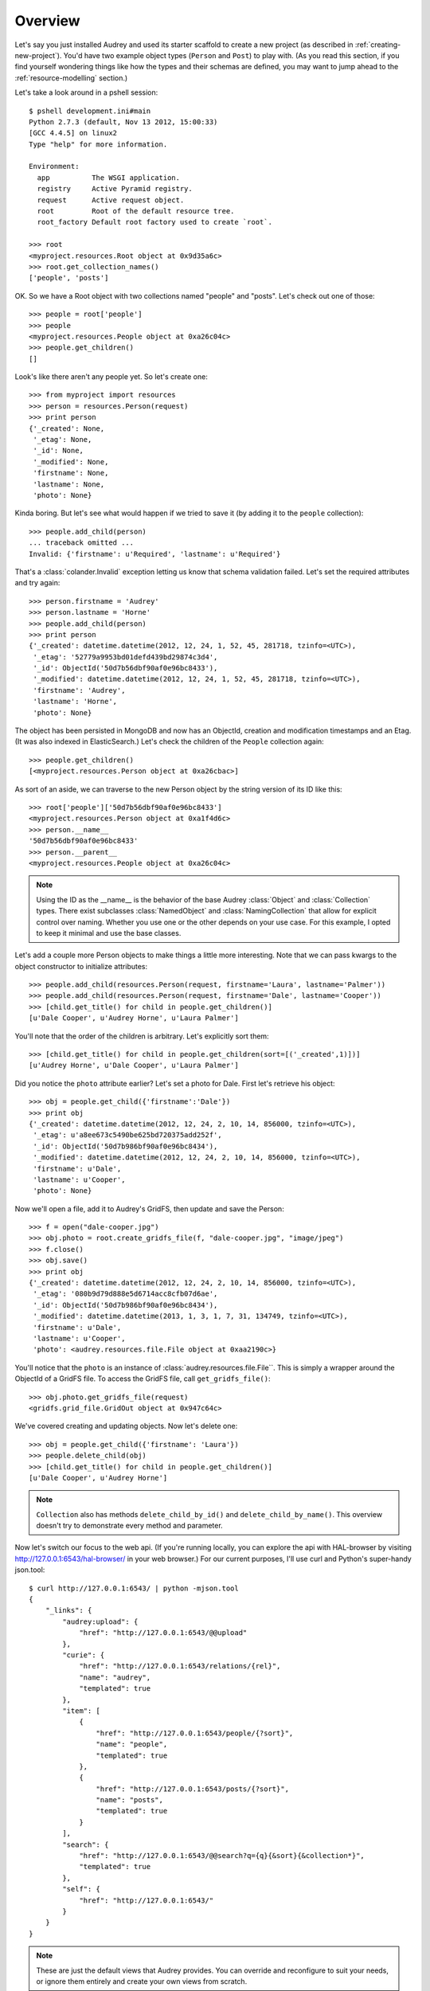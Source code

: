 Overview
========

Let's say you just installed Audrey and used its starter scaffold to create
a new project (as described in :ref:`creating-new-project`).  You'd have two
example object types (``Person`` and ``Post``) to play with.
(As you read this section, if you find yourself wondering things like
how the types and their schemas are defined, you may want to jump ahead to the :ref:`resource-modelling` section.)

Let's take a look around in a pshell session::

    $ pshell development.ini#main
    Python 2.7.3 (default, Nov 13 2012, 15:00:33) 
    [GCC 4.4.5] on linux2
    Type "help" for more information.

    Environment:
      app          The WSGI application.
      registry     Active Pyramid registry.
      request      Active request object.
      root         Root of the default resource tree.
      root_factory Default root factory used to create `root`.

    >>> root
    <myproject.resources.Root object at 0x9d35a6c>
    >>> root.get_collection_names()
    ['people', 'posts']

OK. So we have a Root object with two collections named "people" and "posts".
Let's check out one of those::

    >>> people = root['people']
    >>> people
    <myproject.resources.People object at 0xa26c04c>
    >>> people.get_children()
    []

Look's like there aren't any people yet.  So let's create one::

    >>> from myproject import resources
    >>> person = resources.Person(request)
    >>> print person
    {'_created': None,
     '_etag': None,
     '_id': None,
     '_modified': None,
     'firstname': None,
     'lastname': None,
     'photo': None}

Kinda boring.  But let's see what would happen if we tried to save it (by
adding it to the ``people`` collection)::

    >>> people.add_child(person)
    ... traceback omitted ...
    Invalid: {'firstname': u'Required', 'lastname': u'Required'}

That's a :class:`colander.Invalid` exception letting us know that schema
validation failed.  Let's set the required attributes and try again::

    >>> person.firstname = 'Audrey'
    >>> person.lastname = 'Horne'
    >>> people.add_child(person)
    >>> print person
    {'_created': datetime.datetime(2012, 12, 24, 1, 52, 45, 281718, tzinfo=<UTC>),
     '_etag': '52779a9953bd01defd439bd29874c3d4',
     '_id': ObjectId('50d7b56dbf90af0e96bc8433'),
     '_modified': datetime.datetime(2012, 12, 24, 1, 52, 45, 281718, tzinfo=<UTC>),
     'firstname': 'Audrey',
     'lastname': 'Horne',
     'photo': None}

The object has been persisted in MongoDB and now has an ObjectId, creation and modification timestamps and an Etag. (It was also indexed in ElasticSearch.) Let's check the children of the ``People`` collection again::

    >>> people.get_children()
    [<myproject.resources.Person object at 0xa26cbac>]

As sort of an aside, we can traverse to the new Person object by the string
version of its ID like this::

    >>> root['people']['50d7b56dbf90af0e96bc8433']
    <myproject.resources.Person object at 0xa1f4d6c>
    >>> person.__name__
    '50d7b56dbf90af0e96bc8433'
    >>> person.__parent__
    <myproject.resources.People object at 0xa26c04c>

.. note::
   Using the ID as the __name__ is the behavior of the base Audrey :class:`Object` and :class:`Collection` types.  There exist subclasses :class:`NamedObject` and :class:`NamingCollection` that allow for explicit control over naming.  Whether you use one or the other depends on your use case.  For this example, I opted to keep it minimal and use the base classes.

Let's add a couple more Person objects to make things a little more interesting.
Note that we can pass kwargs to the object constructor to initialize attributes::

    >>> people.add_child(resources.Person(request, firstname='Laura', lastname='Palmer'))
    >>> people.add_child(resources.Person(request, firstname='Dale', lastname='Cooper'))
    >>> [child.get_title() for child in people.get_children()]
    [u'Dale Cooper', u'Audrey Horne', u'Laura Palmer']

You'll note that the order of the children is arbitrary.  Let's explicitly sort them::

    >>> [child.get_title() for child in people.get_children(sort=[('_created',1)])]
    [u'Audrey Horne', u'Dale Cooper', u'Laura Palmer']

Did you notice the ``photo`` attribute earlier?  Let's set a photo for Dale.
First let's retrieve his object::

    >>> obj = people.get_child({'firstname':'Dale'})
    >>> print obj
    {'_created': datetime.datetime(2012, 12, 24, 2, 10, 14, 856000, tzinfo=<UTC>),
     '_etag': u'a8ee673c5490be625bd720375add252f',
     '_id': ObjectId('50d7b986bf90af0e96bc8434'),
     '_modified': datetime.datetime(2012, 12, 24, 2, 10, 14, 856000, tzinfo=<UTC>),
     'firstname': u'Dale',
     'lastname': u'Cooper',
     'photo': None}

Now we'll open a file, add it to Audrey's GridFS, then update and save the Person::

    >>> f = open("dale-cooper.jpg")
    >>> obj.photo = root.create_gridfs_file(f, "dale-cooper.jpg", "image/jpeg")
    >>> f.close()
    >>> obj.save()
    >>> print obj
    {'_created': datetime.datetime(2012, 12, 24, 2, 10, 14, 856000, tzinfo=<UTC>),
     '_etag': '080b9d79d888e5d6714acc8cfb07d6ae',
     '_id': ObjectId('50d7b986bf90af0e96bc8434'),
     '_modified': datetime.datetime(2013, 1, 3, 1, 7, 31, 134749, tzinfo=<UTC>),
     'firstname': u'Dale',
     'lastname': u'Cooper',
     'photo': <audrey.resources.file.File object at 0xaa2190c>}

You'll notice that the ``photo`` is an instance of :class:`audrey.resources.file.File``.  This is simply a wrapper around the ObjectId of a GridFS file.  To access the GridFS file, call ``get_gridfs_file()``::

    >>> obj.photo.get_gridfs_file(request)
    <gridfs.grid_file.GridOut object at 0x947c64c>

We've covered creating and updating objects.  Now let's delete one::

    >>> obj = people.get_child({'firstname': 'Laura'})
    >>> people.delete_child(obj)
    >>> [child.get_title() for child in people.get_children()]
    [u'Dale Cooper', u'Audrey Horne']

.. note::
   ``Collection`` also has methods ``delete_child_by_id()`` and ``delete_child_by_name()``.  This overview doesn't try to demonstrate every method and parameter.

Now let's switch our focus to the web api.  (If you're running locally, you can
explore the api with HAL-browser by visiting http://127.0.0.1:6543/hal-browser/
in your web browser.)  For our current purposes, I'll use curl and Python's super-handy json.tool::

    $ curl http://127.0.0.1:6543/ | python -mjson.tool
    {
        "_links": {
            "audrey:upload": {
                "href": "http://127.0.0.1:6543/@@upload"
            }, 
            "curie": {
                "href": "http://127.0.0.1:6543/relations/{rel}", 
                "name": "audrey", 
                "templated": true
            }, 
            "item": [
                {
                    "href": "http://127.0.0.1:6543/people/{?sort}", 
                    "name": "people", 
                    "templated": true
                }, 
                {
                    "href": "http://127.0.0.1:6543/posts/{?sort}", 
                    "name": "posts", 
                    "templated": true
                }
            ], 
            "search": {
                "href": "http://127.0.0.1:6543/@@search?q={q}{&sort}{&collection*}", 
                "templated": true
            }, 
            "self": {
                "href": "http://127.0.0.1:6543/"
            }
        }
    }

.. note::
   These are just the default views that Audrey provides.  You can override and reconfigure to suit your needs, or ignore them entirely and create your own views from scratch.

This is a HAL+JSON document representing the root.  Since the root has no
state of its own, the document just has a number of links keyed by link
relation ("rel") names.  Besides "self" which is obligatory for HAL, Audrey
tries to stick to relations from the `IANA list <http://www.iana.org/assignments/link-relations/link-relations.xml>`_.

Here we see "item" used to list the children of root (the "people" and "posts" collections).  Note that the urls are templated, in this case indicating that
you may use an optional "sort" parameter.  In a moment, we'll follow one of these links.

There's also a link to a "search" endpoint (again with a URL template) and another to the "upload" endpoint.  Since there was no IANA rel that seemed suitable for the upload endpoint (which as you may have guessed is a factory for uploading files into the system), Audrey uses a namespaced URI.  Applying the "curie" template, "audrey:upload" expands to "http://127.0.0.1:6543/relations/upload"; visiting that url returns some HTML documentation of the endpoint including the expected request and response details.

Now let's GET the "people" collection using the "sort" parameter to sort by creation time::

    $ curl http://127.0.0.1:6543/people?sort=_created | python -mjson.tool
    {
        "_factory": {
            "method": "POST", 
            "schemas": [
                "person"
            ]
        }, 
        "_links": {
            "audrey:schema": [
                {
                    "href": "http://127.0.0.1:6543/people/@@schema/person", 
                    "name": "person"
                }
            ], 
            "collection": {
                "href": "http://127.0.0.1:6543/"
            }, 
            "curie": {
                "href": "http://127.0.0.1:6543/relations/{rel}", 
                "name": "audrey", 
                "templated": true
            }, 
            "item": [
                {
                    "href": "http://127.0.0.1:6543/people/50d7b56dbf90af0e96bc8433/", 
                    "name": "50d7b56dbf90af0e96bc8433", 
                    "title": "Audrey Horne"
                }, 
                {
                    "href": "http://127.0.0.1:6543/people/50d7b986bf90af0e96bc8434/", 
                    "name": "50d7b986bf90af0e96bc8434", 
                    "title": "Dale Cooper"
                }
            ], 
            "self": {
                "href": "http://127.0.0.1:6543/people/?sort=_created"
            }
        }, 
        "_summary": {
            "batch": 1, 
            "per_batch": 20, 
            "sort": "_created", 
            "total_batches": 1, 
            "total_items": 2
        }
    }

The Collection view has some similarities with the Root view.
Again we see the obligatory "self" link and a list of "item" links (this time
the items are the two ``Person`` instances we created earlier).  
The "collection" rel is used to indicate a link to the container of the current
resource, which in this case is the root.  Finally there's a custom namespaced
"schema" rel.  As the documentation at http://127.0.0.1:6543/relations/schema explains, the "schema" rel is a list of links to JSON Schema documents; there's one such link for each object type that can be created in the current Collection.

We also see two custom properties: "_factory" and "_summary".

The first identifies the HTTP method to be used to create new resources inside
the collection.  Here it's POST since People is a base Collection and assigns names automatically.  If it was a NamingCollection, the method would be PUT indicating that clients should specify new resource names by doing a PUT to a new url (such as "/people/harry-truman").

The "_summary" property contains some metadata about the current item listing.  Here we see that there are 2 items total.  Since the batch size is 20, there's only one batch.  If there were more than 20 people, the "item" link array would only include a batch of up to 20 and there may be links with the rel "next" and/or "prev" with the urls for the next and previous batches (as appropriate).

Now let's follow the first "item" link::

    $ curl http://127.0.0.1:6543/people/50d7b56dbf90af0e96bc8433/ | python -mjson.tool
    {
        "_created": "2012-12-24T01:52:45.281000+00:00", 
        "_etag": "52779a9953bd01defd439bd29874c3d4", 
        "_id": {
            "ObjectId": "50d7b56dbf90af0e96bc8433"
        }, 
        "_links": {
            "audrey:file": [], 
            "audrey:reference": [], 
            "collection": {
                "href": "http://127.0.0.1:6543/people/"
            }, 
            "curie": {
                "href": "http://127.0.0.1:6543/relations/{rel}", 
                "name": "audrey", 
                "templated": true
            }, 
            "describedby": {
                "href": "http://127.0.0.1:6543/people/@@schema/person"
            }, 
            "self": {
                "href": "http://127.0.0.1:6543/people/50d7b56dbf90af0e96bc8433/"
            }
        }, 
        "_modified": "2012-12-24T01:52:45.281000+00:00", 
        "_object_type": "person", 
        "_title": "Audrey Horne", 
        "firstname": "Audrey", 
        "lastname": "Horne", 
        "photo": null
    }

Finally, something with some state data; here we see the schema properties "firstname", "lastname" and "photo", as well as various metadata properties which I've used the convention of starting with an underscore.  Now let's look at the ubiquitous links.

There's "self" of course.  The "collection" link refers to the current object's container.  The "describedby" link refers to a JSON Schema for the object.  Finally there are two custom rels "file" and "reference".

The "file" rel is used to indicate a list of links to (you guessed it) files referenced by this resource object.  In this case, if "photo" wasn't null there would be a link to the photo file.  (Keep reading and we'll upload a photo file and update this person to refer to it.)

The "reference" rel is used to indicate a list of links to other object resources referenced by this one.  The ``Person`` type doesn't have any reference attributes in its schema, so this will always be an empty list for this class.

Now let's demonstrate POSTing a new ``Person``::

    $ curl -i -XPOST http://127.0.0.1:6543/people/ -d '{
          "_object_type": "person",
          "firstname": "Shelly",
          "lastname": "Johnson"
      }'

    HTTP/1.1 201 Created
    Content-Length: 2
    Content-Type: application/json; charset=UTF-8
    Date: Mon, 24 Dec 2012 18:25:35 GMT
    Location: http://127.0.0.1:6543/people/50d89e1fbf90af0d7169df5d/
    Server: waitress

    {}

Cool... Audrey responds with the ``201 Created`` success status and "Location" header with the URL of the new resource.

You might wonder what would happen if we tried to POST an invalid request.
First let's try POSTing an empty JSON document::

    $ curl -i -XPOST http://127.0.0.1:6543/people/ -d '{}'
    HTTP/1.1 400 Bad Request
    Content-Length: 45
    Content-Type: application/json; charset=UTF-8
    Date: Mon, 24 Dec 2012 18:27:34 GMT
    Server: waitress

    {"error": "Request is missing _object_type."}

Uh oh... we got ``400 Bad Request`` and an error message in the body with the reason.
So now let's POST a document that just contains an "_object_type"::

    curl -i -XPOST http://127.0.0.1:6543/people/ -d '{"_object_type": "person"}'
    HTTP/1.1 400 Bad Request
    Content-Length: 92
    Content-Type: application/json; charset=UTF-8
    Date: Mon, 24 Dec 2012 18:27:57 GMT
    Server: waitress

    {"errors": {"lastname": "Required", "firstname": "Required"}, "error": "Validation failed."}

Another 400 error and another "error" message.  Since this one's a validation error, the JSON document in the response also includes an "errors" key with the field-specific errors (courtesy of colander).

Now let's upload a photo::

    $ curl -F file=@audrey.jpg http://127.0.0.1:6543/@@upload
    {"file": {"FileId": "50d8a64bbf90af0d7169df5e"}}

The server creates a GridFS file in MongoDB for each file from the request
and responds with a JSON document containing the ID of each file using as
keys the same parameter names you used in the request.  (In other words,
if you were to upload two files with the parameter names "foo" and "bar"
then the response would have two FileIds with the keys "foo" and "bar".)

Let's update Audrey Horne's record with the new photo file::

    $ curl -i -XPUT http://127.0.0.1:6543/people/50d7b56dbf90af0e96bc8433/ -d '{
          "_object_type": "person",
          "firstname": "Audrey",
          "lastname": "Horne",
          "photo":  {"FileId": "50d8a64bbf90af0d7169df5e"}
      }'
    HTTP/1.1 412 Precondition Failed
    Content-Length: 75
    Content-Type: application/json; charset=UTF-8
    Date: Mon, 24 Dec 2012 20:04:37 GMT
    Server: waitress
    
    {"error": "Requests must supply If-Unmodified-Since and If-Match headers."}

What's going on here?  The views implement `optimistic concurrency control <http://en.wikipedia.org/wiki/Optimistic_concurrency_control>`_ in an effort to avoid silent data loss.  PUT requests to update an existing resource and DELETE requests to remove an existing resource must include "If-Unmodified-Since" and "If-Match" headers whose values must match the "Last-Modified" and "Etag" headers from the response to a GET of that same resource.  Let's examine the response headers to get those two values::

    $ curl -i http://127.0.0.1:6543/people/50d7b56dbf90af0e96bc8433/ 
    HTTP/1.1 200 OK
    Content-Length: 660
    Content-Type: application/hal+json; charset=UTF-8
    Date: Mon, 24 Dec 2012 20:13:42 GMT
    Etag: "52779a9953bd01defd439bd29874c3d4"
    Last-Modified: Mon, 24 Dec 2012 01:52:45 GMT
    Server: waitress

    {"_links": {"audrey:file": [], "self": {"href": "http://127.0.0.1:6543/people/50d7b56dbf90af0e96bc8433/"}, "collection": {"href": "http://127.0.0.1:6543/people/"}, "curie": {"href": "http://127.0.0.1:6543/relations/{rel}", "name": "audrey", "templated": true}, "audrey:reference": [], "describedby": {"href": "http://127.0.0.1:6543/people/@@schema/person"}}, "photo": null, "firstname": "Audrey", "lastname": "Horne", "_modified": "2012-12-24T01:52:45.281000+00:00", "_created": "2012-12-24T01:52:45.281000+00:00", "_title": "Audrey Horne", "_id": {"ObjectId": "50d7b56dbf90af0e96bc8433"}, "_etag": "52779a9953bd01defd439bd29874c3d4", "_object_type": "person"}

Now let's try that PUT again with the two headers for OCC::

    $ curl -i -H 'If-Unmodified-Since:Mon, 24 Dec 2012 01:52:45 GMT' \
    -H 'If-Match:"52779a9953bd01defd439bd29874c3d4"' \
    -XPUT http://127.0.0.1:6543/people/50d7b56dbf90af0e96bc8433/ -d '{
        "_object_type": "person",
        "firstname": "Audrey",
        "lastname": "Horne",
        "photo":  {"FileId": "50d8a64bbf90af0d7169df5e"}
    }'
    HTTP/1.1 204 No Content
    Content-Length: 0
    Location: http://127.0.0.1:6543/people/50d7b56dbf90af0e96bc8433/
    Content-Type: application/json; charset=UTF-8
    Date: Mon, 24 Dec 2012 20:19:23 GMT
    Server: waitress

Success!  Let's confirm the change by doing another GET::

    $ curl http://127.0.0.1:6543/people/50d7b56dbf90af0e96bc8433/ | python -mjson.tool
    {
        "_created": "2012-12-24T01:52:45.281000+00:00", 
        "_etag": "3c418f678d1cb636fca4cadc599bf725", 
        "_id": {
            "ObjectId": "50d7b56dbf90af0e96bc8433"
        }, 
        "_links": {
            "audrey:file": [
                {
                    "href": "http://127.0.0.1:6543/people/50d7b56dbf90af0e96bc8433/@@download/50d8a64bbf90af0d7169df5e", 
                    "name": "50d8a64bbf90af0d7169df5e", 
                    "type": "image/jpeg"
                }
            ], 
            "audrey:reference": [], 
            "collection": {
                "href": "http://127.0.0.1:6543/people/"
            }, 
            "curie": {
                "href": "http://127.0.0.1:6543/relations/{rel}", 
                "name": "audrey", 
                "templated": true
            }, 
            "describedby": {
                "href": "http://127.0.0.1:6543/people/@@schema/person"
            }, 
            "self": {
                "href": "http://127.0.0.1:6543/people/50d7b56dbf90af0e96bc8433/"
            }
        }, 
        "_modified": "2012-12-24T20:19:23.660000+00:00", 
        "_object_type": "person", 
        "_title": "Audrey Horne", 
        "firstname": "Audrey", 
        "lastname": "Horne", 
        "photo": {
            "FileId": "50d8a64bbf90af0d7169df5e"
        }
    }

Note that the "photo" is no longer null and the list of "file" links now
contains one item with type="image/jpeg" and name="50d8a64bbf90af0d7169df5e".
A client could match up that name with the value of the photo FileId.

Try viewing the photo by hitting http://127.0.0.1:6543/people/50d7b56dbf90af0e96bc8433/@@download/50d8a64bbf90af0d7169df5e

You could also traverse to the ``photo`` attribute like so:
http://127.0.0.1:6543/people/50d7b56dbf90af0e96bc8433/photo


As our final stop before ending this introduction, let's try out the search api.
We'll do a search for "dale"::

    $ curl http://127.0.0.1:6543/@@search?q=dale | python -mjson.tool
    {
        "_links": {
            "item": [
                {
                    "href": "http://127.0.0.1:6543/people/50d7b986bf90af0e96bc8434/", 
                    "name": "people:50d7b986bf90af0e96bc8434", 
                    "title": "Dale Cooper"
                }
            ], 
            "self": {
                "href": "http://127.0.0.1:6543/@@search?q=dale"
            }
        }, 
        "_summary": {
            "batch": 1, 
            "collections": [], 
            "per_batch": 20, 
            "q": "dale", 
            "sort": null, 
            "total_batches": 1, 
            "total_items": 1
        }
    }

The search found Dale's ``Person`` object.  As you might guess, if there were lots of results they would be batched with "next" and "prev" links.

Well that wraps up this introduction.  It didn't cover all of Audrey's functionality and nuances, but hopefully it provided a sufficient taste.
